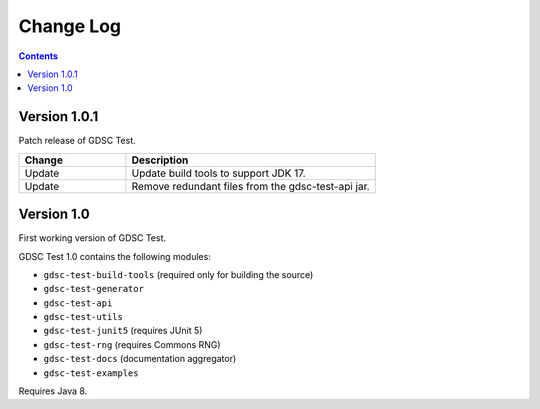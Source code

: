 Change Log
==========

.. contents::

Version 1.0.1
-------------

Patch release of GDSC Test.

.. list-table::
   :widths: 30 70
   :header-rows: 1

   * - Change
     - Description

   * - Update
     - Update build tools to support JDK 17.

   * - Update
     - Remove redundant files from the gdsc-test-api jar.


Version 1.0
-----------

First working version of GDSC Test.

GDSC Test 1.0 contains the following modules:

- ``gdsc-test-build-tools`` (required only for building the source)
- ``gdsc-test-generator``
- ``gdsc-test-api``
- ``gdsc-test-utils``
- ``gdsc-test-junit5`` (requires JUnit 5)
- ``gdsc-test-rng`` (requires Commons RNG)
- ``gdsc-test-docs`` (documentation aggregator)
- ``gdsc-test-examples``

Requires Java 8.
